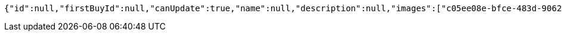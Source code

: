 [source,options="nowrap"]
----
{"id":null,"firstBuyId":null,"canUpdate":true,"name":null,"description":null,"images":["c05ee08e-bfce-483d-9062-3c82d6802978.jpeg","01f389c6-bffc-4dea-8511-e88a3ce9c79c.jpeg"],"price":null,"category":null,"totalCount":null,"createdAt":null,"updatedAt":null}
----